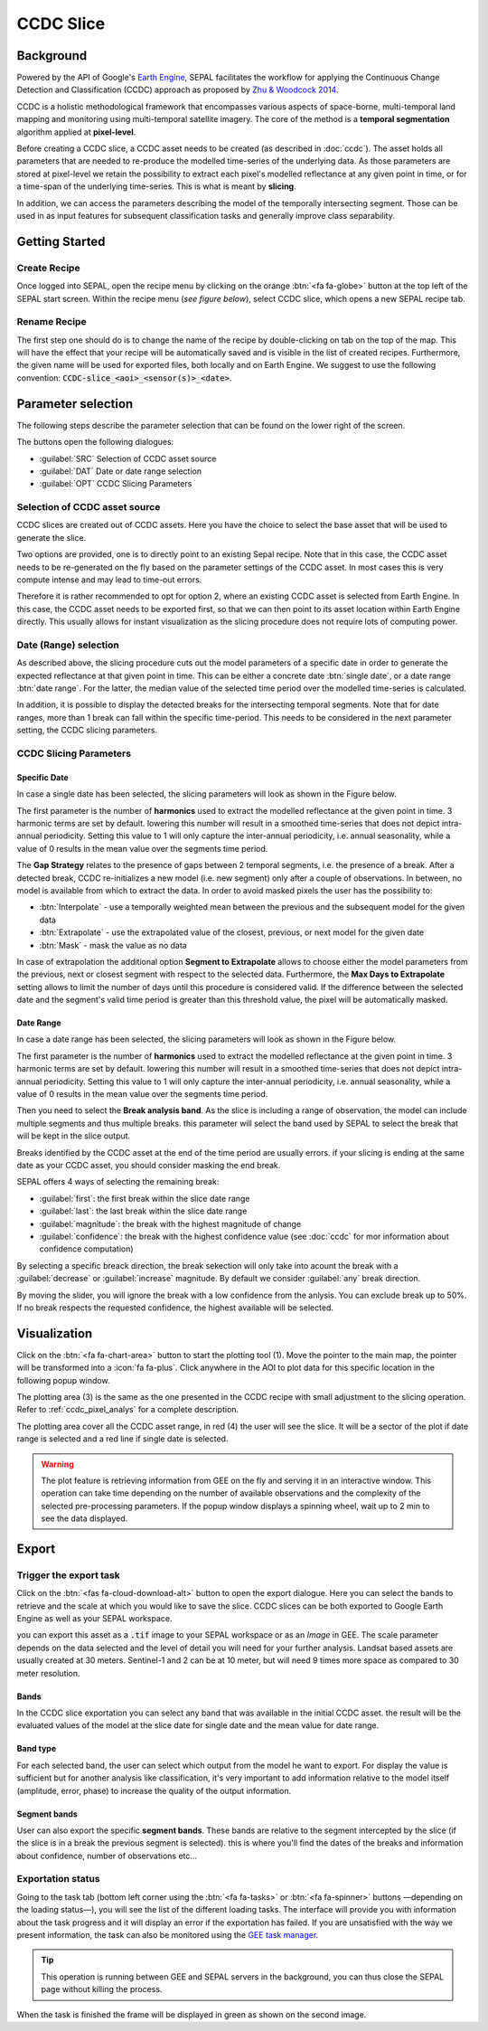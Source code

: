 CCDC Slice
==========

Background
------------

Powered by the API of Google's `Earth Engine <https://earthengine.google.com/>`_, SEPAL facilitates the workflow for applying the Continuous Change Detection and Classification (CCDC) approach as proposed by `Zhu & Woodcock 2014 <https://www.sciencedirect.com/science/article/pii/S0034425714000248>`_.

CCDC is a holistic methodological framework that encompasses various aspects of space-borne, multi-temporal land mapping and monitoring using multi-temporal satellite imagery. The core of the method is a **temporal segmentation** algorithm applied at **pixel-level**.

Before creating a CCDC slice, a CCDC asset needs to be created (as described in :doc:`ccdc`). The asset holds all parameters that are needed to re-produce the modelled time-series of the underlying data. As those parameters are stored at pixel-level we retain the possibility to extract each pixel's modelled reflectance at any given point in time, or for a time-span of the underlying time-series. This is what is meant by **slicing**.

In addition, we can access the parameters describing the model of the temporally intersecting segment. Those can be used in as input features for subsequent classification tasks and generally improve class separability.

Getting Started
---------------

Create Recipe
^^^^^^^^^^^^^^

Once logged into SEPAL, open the recipe menu by clicking on the orange :btn:`<fa fa-globe>` button at the top left of the SEPAL start screen. Within the recipe menu (*see figure below*), select CCDC slice, which opens a new SEPAL recipe tab.

.. thumbnail:: ../_images/cookbook/ccdc_slice/recipe_selection.png
    :group: recipe-ccdc-slice
    :title: Selection menu for SEPAL recipes
    :width: 60%
    :align: center

Rename Recipe
^^^^^^^^^^^^^

The first step one should do is to change the name of the recipe by double-clicking on tab on the top of the map. This will have the effect that your recipe will be automatically saved and is visible in the list of created recipes. Furthermore, the given name will be used for exported files, both locally and on Earth Engine. We suggest to use the following convention: :code:`CCDC-slice_<aoi>_<sensor(s)>_<date>`.

.. thumbnail:: ../_images/cookbook/ccdc_slice/recipe_unnamed.png
    :title: CCDC asset default title
    :width: 40%

.. thumbnail:: ../_images/cookbook/ccdc_slice/recipe_renamed.png
    :title: CCDC assed modified title
    :width: 40%

Parameter selection
-------------------

The following steps describe the parameter selection that can be found on the lower right of the screen.

.. thumbnail:: ../_images/cookbook/ccdc_slice/ccdc_slice_start_screen.png
    :group: recipe-ccdc-slice
    :title: CCDC slice parameters

.. line-break::

The buttons open the following dialogues:

-   :guilabel:`SRC` Selection of CCDC asset source
-   :guilabel:`DAT` Date or date range selection
-   :guilabel:`OPT` CCDC Slicing Parameters


Selection of CCDC asset source
^^^^^^^^^^^^^^^^^^^^^^^^^^^^^^

CCDC slices are created out of CCDC assets. Here you have the choice to select the base asset that will be used to generate the slice.

Two options are provided, one is to directly point to an existing Sepal recipe. Note that in this case, the CCDC asset needs to be re-generated on the fly based on the parameter settings of the CCDC asset. In most cases this is very compute intense and may lead to time-out errors.

Therefore it is rather recommended to opt for option 2, where an existing CCDC asset is selected from Earth Engine. In this case, the CCDC asset needs to be exported first, so that we can then point to its asset location within Earth Engine directly. This usually allows for instant visualization as the slicing procedure does not require lots of computing power.


Date (Range) selection
^^^^^^^^^^^^^^^^^^^^^^

As described above, the slicing procedure cuts out the model parameters of a specific date in order to generate the expected reflectance at that given point in time. This can be either a concrete date :btn:`single date`, or a date range :btn:`date range`. For the latter, the median value of the selected time period over the modelled time-series is calculated.

In addition, it is possible to display the detected breaks for the intersecting temporal segments. Note that for date ranges, more than 1 break can fall within the specific time-period. This needs to be considered in the next parameter setting, the CCDC slicing parameters.

.. thumbnail:: ../_images/cookbook/ccdc_slice/date_selection.png
    :group: recipe-ccdc-slice
    :title: date selection parameter

CCDC Slicing Parameters
^^^^^^^^^^^^^^^^^^^^^^^

Specific Date
"""""""""""""

In case a single date has been selected, the slicing parameters will look as shown in the Figure below.

.. thumbnail:: ../_images/cookbook/ccdc_slice/ccdc_slice_date_parameters.png
    :group: recipe-ccdc-slice
    :title: Selection menu for CCDC slice parameters
    :align: center

The first parameter is the number of **harmonics** used to extract the modelled reflectance at the given point in time. 3 harmonic terms are set by default. lowering this number will result in a smoothed time-series that does not depict intra-annual periodicity. Setting this value to 1 will only capture the inter-annual periodicity, i.e. annual seasonality, while a value of 0 results in the mean value over the segments time period.

The **Gap Strategy** relates to the presence of gaps between 2 temporal segments, i.e. the presence of a break. After a detected break, CCDC re-initializes a new model (i.e. new segment) only after a couple of observations. In between, no model is available from which to extract the data. In order to avoid masked pixels the user has the possibility to:

-   :btn:`Interpolate` - use a temporally weighted mean between the previous and the subsequent model for the given data
-   :btn:`Extrapolate` - use the extrapolated value of the closest, previous, or next model for the given date
-   :btn:`Mask` - mask the value as no data

In case of extrapolation the additional option **Segment to Extrapolate** allows to choose either the model parameters from the previous, next or closest segment with respect to the selected data. Furthermore, the **Max Days to Extrapolate** setting allows to limit the number of days until this procedure is considered valid. If the difference between the selected date and the segment's valid time period is greater than this threshold value, the pixel will be automatically masked.

Date Range
""""""""""

In case a date range has been selected, the slicing parameters will look as shown in the Figure below.

.. thumbnail:: ../_images/cookbook/ccdc_slice/ccdc_slice_date_range_parameters.png
    :group: recipe-ccdc-slice
    :title: Selection menu for CCDC slice parameters - date range
    :align: center

The first parameter is the number of **harmonics** used to extract the modelled reflectance at the given point in time. 3 harmonic terms are set by default. lowering this number will result in a smoothed time-series that does not depict intra-annual periodicity. Setting this value to 1 will only capture the inter-annual periodicity, i.e. annual seasonality, while a value of 0 results in the mean value over the segments time period.

Then you need to select the **Break analysis band**. As the slice is including a range of observation, the model can include multiple segments and thus multiple breaks. this parameter will select the band used by SEPAL to select the break that will be kept in the slice output.

Breaks identified by the CCDC asset at the end of the time period are usually errors. if your slicing is ending at the same date as your CCDC asset, you should consider masking the end break. 

SEPAL offers 4 ways of selecting the remaining break:

- :guilabel:`first`: the first break within the slice date range
- :guilabel:`last`: the last break within the slice date range
- :guilabel:`magnitude`: the break with the highest magnitude of change 
- :guilabel:`confidence`: the break with the highest confidence value (see :doc:`ccdc` for mor information about confidence computation)

By selecting a specific breack direction, the break sekection will only take into acount the break with a :guilabel:`decrease` or :guilabel:`increase` magnitude. By default we consider :guilabel:`any` break direction.

By moving the slider, you will ignore the break with a low confidence from the anlysis. You can exclude break up to 50%. If no break respects the requested confidence, the highest available will be selected.

Visualization
-------------

Click on the :btn:`<fa fa-chart-area>` button to start the plotting tool (1). Move the pointer to the main map, the pointer will be transformed into a :icon:`fa fa-plus`. Click anywhere in the AOI to plot data for this specific location in the following popup window.

The plotting area (3) is the same as the one presented in the CCDC recipe with small adjustment to the slicing operation. Refer to :ref:`ccdc_pixel_analys` for a complete description.

The plotting area cover all the CCDC asset range, in red (4) the user will see the slice. It will be a sector of the plot if date range is selected and a red line if single date is selected.

.. thumbnail:: ../_images/cookbook/ccdc_slice/pixel_analysis.png
    :title: Pixel Analysis of a date range slice of a CCDC asset
    :group: recipe-ccdc-slice

.. warning::

    The plot feature is retrieving information from GEE on the fly and serving it in an interactive window. This operation can take time depending on the number of available observations and the complexity of the selected pre-processing parameters. If the popup window displays a spinning wheel, wait up to 2 min to see the data displayed.

Export
------

Trigger the export task
^^^^^^^^^^^^^^^^^^^^^^

Click on the :btn:`<fas fa-cloud-download-alt>` button to open the export dialogue. Here you can select the bands to retrieve and the scale at which you would like to save the slice. CCDC slices can be both exported to Google Earth Engine as well as your SEPAL workspace.

you can export this asset as a :code:`.tif` image to your SEPAL workspace or as an *Image* in GEE.
The scale parameter depends on the data selected and the level of detail you will need for your further analysis. Landsat based assets are usually created at 30 meters. Sentinel-1 and 2 can be at 10 meter, but will need 9 times more space as compared to 30 meter resolution.

Bands
"""""

In the CCDC slice exportation you can select any band that was available in the initial CCDC asset. the result will be the evaluated values of the model at the slice date for single date and the mean value for date range.

Band type
"""""""""

For each selected band, the user can select which output from the model he want to export. For display the value is sufficient but for another analysis like classification, it's very important to add information relative to the model itself (amplitude, error, phase) to increase the quality of the output information.

Segment bands
"""""""""""""

User can also export the specific **segment bands**. These bands are relative to the segment intercepted by the slice (if the slice is in a break the previous segment is selected). this is where you'll find the dates of the breaks and information about confidence, number of observations etc...

.. thumbnail:: ../_images/cookbook/ccdc_slice/export.png
    :title: Exportation parameters of a ccdc slice
    :group: recipe-ccdc-slice


Exportation status
^^^^^^^^^^^^^^^^^^

Going to the task tab (bottom left corner using the :btn:`<fa fa-tasks>` or :btn:`<fa fa-spinner>` buttons —depending on the loading status—), you will see the list of the different loading tasks. The interface will provide you with information about the task progress and it will display an error if the exportation has failed. If you are unsatisfied with the way we present information, the task can also be monitored using the `GEE task manager <https://code.earthengine.google.com/tasks>`__.

.. tip::

    This operation is running between GEE and SEPAL servers in the background, you can thus close the SEPAL page without killing the process.

When the task is finished the frame will be displayed in green as shown on the second image.

.. thumbnail:: ../_images/cookbook/ccdc_slice/download.png
    :width: 49%
    :title: Evolution of the downloading process of the recipe displayed in the task manager of SEPAL.
    :group: recipe-ccdc-slice

.. thumbnail:: ../_images/cookbook/ccdc_slice/download_complete.png
    :width: 49%
    :title: Completed downloading process of the recipe displayed in the task manager of SEPAL.
    :group: recipe-ccdc-slice



